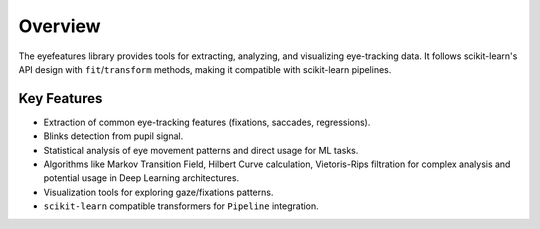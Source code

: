 .. _overview:

Overview
========

The eyefeatures library provides tools for extracting, analyzing, and visualizing eye-tracking data. 
It follows scikit-learn's API design with ``fit``/``transform`` methods, making it compatible 
with scikit-learn pipelines.

Key Features
------------
- Extraction of common eye-tracking features (fixations, saccades, regressions).
- Blinks detection from pupil signal.
- Statistical analysis of eye movement patterns and direct usage for ML tasks.
- Algorithms like Markov Transition Field, Hilbert Curve calculation, Vietoris-Rips filtration for complex analysis and potential usage in Deep Learning architectures.
- Visualization tools for exploring gaze/fixations patterns.
- ``scikit-learn`` compatible transformers for ``Pipeline`` integration.